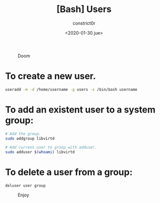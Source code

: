 #+title: [Bash] Users
#+author: constrict0r
#+date: <2020-01-30 jue>

#+CAPTION: Doom
#+NAME:   fig:cooking-with-doom
[[./img/cooking-with-doom.png]]

* To create a new user.

  #+BEGIN_SRC bash
  useradd -m -d /home/username -g users -s /bin/bash username
  #+END_SRC

* To add an existent user to a system group:

  #+BEGIN_SRC bash
  # Add the group.
  sudo addgroup libvirtd

  # Add current user to group with adduser.
  sudo adduser $(whoami) libvirtd
  #+END_SRC

* To delete a user from a group:

  #+BEGIN_SRC 
  deluser user group  
  #+END_SRC

#+CAPTION: Enjoy
#+NAME:   fig:Ice Cream
[[./img/ice-cream.png]]
